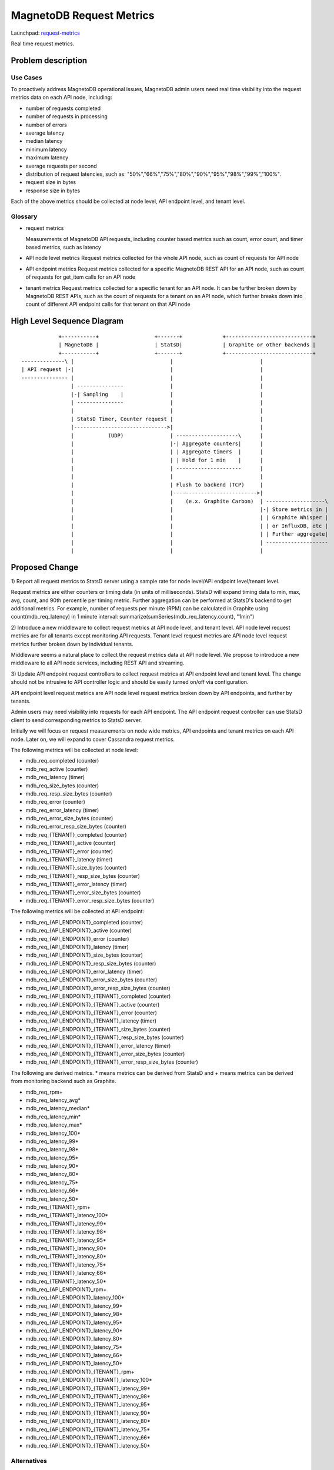 ..
 This work is licensed under a Creative Commons Attribution 3.0 Unported
 License.

 http://creativecommons.org/licenses/by/3.0/legalcode

============================
MagnetoDB Request Metrics
============================

Launchpad: request-metrics_

.. _request-metrics:
   https://blueprints.launchpad.net/magnetodb/+spec/request-metrics

Real time request metrics.

Problem description
===================

---------
Use Cases
---------

To proactively address MagnetoDB operational issues, MagnetoDB admin users need
real time visibility into the request metrics data on each API node, including:

- number of requests completed
- number of requests in processing
- number of errors
- average latency
- median latency
- minimum latency
- maximum latency
- average requests per second
- distribution of request latencies, such as: "50%","66%","75%","80%","90%","95%","98%","99%","100%".
- request size in bytes
- response size in bytes

Each of the above metrics should be collected at node level, API endpoint level,
and tenant level.

--------
Glossary
--------

- request metrics

  Measurements of MagnetoDB API requests, including counter based metrics such
  as count, error count, and timer based metrics, such as latency

- API node level metrics
  Request metrics collected for the whole API node, such as count of requests
  for API node

- API endpoint metrics
  Request metrics collected for a specific MagnetoDB REST API for an API node,
  such as count of requests for get_item calls for an API node

- tenant metrics
  Request metrics collected for a specific tenant for an API node. It can be
  further broken down by MagnetoDB REST APIs, such as the count of requests for
  a tenant on an API node, which further breaks down into count of different API
  endpoint calls for that tenant on that API node


High Level Sequence Diagram
===========================
::

               +-----------+                  +-------+             +----------------------------+
               | MagnetoDB |                  | StatsD|             | Graphite or other backends |
               +-----------+                  +-------+             +----------------------------+
   --------------\ |                               |                            |
   | API request |-|                               |                            |
   --------------- |                               |                            |
                   | ---------------               |                            |
                   |-| Sampling    |               |                            |
                   | ---------------               |                            |
                   |                               |                            |
                   | StatsD Timer, Counter request |                            |
                   |------------------------------>|                            |
                   |           (UDP)               | --------------------\      |
                   |                               |-| Aggregate counters|      |
                   |                               | | Aggregate timers  |      |
                   |                               | | Hold for 1 min    |      |
                   |                               | ---------------------      |
                   |                               |                            |
                   |                               | Flush to backend (TCP)     |
                   |                               |--------------------------->|
                   |                               |    (e.x. Graphite Carbon)  | -------------------\
                   |                               |                            |-| Store metrics in |
                   |                               |                            | | Graphite Whisper |
                   |                               |                            | | or InfluxDB, etc |
                   |                               |                            | | Further aggregate|
                   |                               |                            | --------------------
                   |                               |                            |


Proposed Change
===============


1) Report all request metrics to StatsD server using a sample rate for node
level/API endpoint level/tenant level.

Request metrics are either counters or timing data (in units of milliseconds).
StatsD will expand timing data to min, max, avg, count, and 90th percentile per
timing metric. Further aggregation can be performed at StatsD's backend to get
additional metrics. For example, number of requests per minute (RPM) can be
calculated in Graphite using count(mdb_req_latency) in 1 minute interval:
summarize(sumSeries(mdb_req_latency.count), "1min")


2) Introduce a new middleware to collect request metrics at API node level, and
tenant level. API node level request metrics are for all tenants except
monitoring API requests. Tenant level request metrics are API node level request
metrics further broken down by individual tenants.

Middleware seems a natural place to collect the request metrics data at API node
level. We propose to introduce a new middleware to all API node services,
including REST API and streaming.

3) Update API endpoint request controllers to collect request metrics at API
endpoint level and tenant level. The change should not be intrusive to API
controller logic and should be easily turned on/off via configuration.

API endpoint level request metrics are API node level request metrics broken
down by API endpoints, and further by tenants.

Admin users may need visibility into requests for each API endpoint. The API
endpoint request controller can use StatsD client to send corresponding
metrics to StatsD server.

Initially we will focus on request measurements on node wide metrics, API
endpoints and tenant metrics on each API node. Later on, we will expand
to cover Cassandra request metrics.

The following metrics will be collected at node level:

- mdb_req_completed (counter)
- mdb_req_active (counter)
- mdb_req_latency (timer)
- mdb_req_size_bytes (counter)
- mdb_req_resp_size_bytes (counter)
- mdb_req_error (counter)
- mdb_req_error_latency (timer)
- mdb_req_error_size_bytes (counter)
- mdb_req_error_resp_size_bytes (counter)

- mdb_req_{TENANT}_completed (counter)
- mdb_req_{TENANT}_active (counter)
- mdb_req_{TENANT}_error (counter)
- mdb_req_{TENANT}_latency (timer)
- mdb_req_{TENANT}_size_bytes (counter)
- mdb_req_{TENANT}_resp_size_bytes (counter)
- mdb_req_{TENANT}_error_latency (timer)
- mdb_req_{TENANT}_error_size_bytes (counter)
- mdb_req_{TENANT}_error_resp_size_bytes (counter)

The following metrics will be collected at API endpoint:

- mdb_req_{API_ENDPOINT}_completed (counter)
- mdb_req_{API_ENDPOINT}_active (counter)
- mdb_req_{API_ENDPOINT}_error (counter)
- mdb_req_{API_ENDPOINT}_latency (timer)
- mdb_req_{API_ENDPOINT}_size_bytes (counter)
- mdb_req_{API_ENDPOINT}_resp_size_bytes (counter)
- mdb_req_{API_ENDPOINT}_error_latency (timer)
- mdb_req_{API_ENDPOINT}_error_size_bytes (counter)
- mdb_req_{API_ENDPOINT}_error_resp_size_bytes (counter)

- mdb_req_{API_ENDPOINT}_{TENANT}_completed (counter)
- mdb_req_{API_ENDPOINT}_{TENANT}_active (counter)
- mdb_req_{API_ENDPOINT}_{TENANT}_error (counter)
- mdb_req_{API_ENDPOINT}_{TENANT}_latency (timer)
- mdb_req_{API_ENDPOINT}_{TENANT}_size_bytes (counter)
- mdb_req_{API_ENDPOINT}_{TENANT}_resp_size_bytes (counter)
- mdb_req_{API_ENDPOINT}_{TENANT}_error_latency (timer)
- mdb_req_{API_ENDPOINT}_{TENANT}_error_size_bytes (counter)
- mdb_req_{API_ENDPOINT}_{TENANT}_error_resp_size_bytes (counter)

The following are derived metrics. * means metrics can be derived from StatsD
and + means metrics can be derived from monitoring backend such as Graphite.

- mdb_req_rpm+
- mdb_req_latency_avg*
- mdb_req_latency_median*
- mdb_req_latency_min*
- mdb_req_latency_max*
- mdb_req_latency_100*
- mdb_req_latency_99*
- mdb_req_latency_98*
- mdb_req_latency_95*
- mdb_req_latency_90*
- mdb_req_latency_80*
- mdb_req_latency_75*
- mdb_req_latency_66*
- mdb_req_latency_50*

- mdb_req_{TENANT}_rpm+
- mdb_req_{TENANT}_latency_100*
- mdb_req_{TENANT}_latency_99*
- mdb_req_{TENANT}_latency_98*
- mdb_req_{TENANT}_latency_95*
- mdb_req_{TENANT}_latency_90*
- mdb_req_{TENANT}_latency_80*
- mdb_req_{TENANT}_latency_75*
- mdb_req_{TENANT}_latency_66*
- mdb_req_{TENANT}_latency_50*

- mdb_req_{API_ENDPOINT}_rpm+
- mdb_req_{API_ENDPOINT}_latency_100*
- mdb_req_{API_ENDPOINT}_latency_99*
- mdb_req_{API_ENDPOINT}_latency_98*
- mdb_req_{API_ENDPOINT}_latency_95*
- mdb_req_{API_ENDPOINT}_latency_90*
- mdb_req_{API_ENDPOINT}_latency_80*
- mdb_req_{API_ENDPOINT}_latency_75*
- mdb_req_{API_ENDPOINT}_latency_66*
- mdb_req_{API_ENDPOINT}_latency_50*

- mdb_req_{API_ENDPOINT}_{TENANT}_rpm+
- mdb_req_{API_ENDPOINT}_{TENANT}_latency_100*
- mdb_req_{API_ENDPOINT}_{TENANT}_latency_99*
- mdb_req_{API_ENDPOINT}_{TENANT}_latency_98*
- mdb_req_{API_ENDPOINT}_{TENANT}_latency_95*
- mdb_req_{API_ENDPOINT}_{TENANT}_latency_90*
- mdb_req_{API_ENDPOINT}_{TENANT}_latency_80*
- mdb_req_{API_ENDPOINT}_{TENANT}_latency_75*
- mdb_req_{API_ENDPOINT}_{TENANT}_latency_66*
- mdb_req_{API_ENDPOINT}_{TENANT}_latency_50*

------------
Alternatives
------------
Instead of using StatsD, a pure middleware based approach can be used to gather
request metrics at node/API endpoint/tenant levels, using Scales which is used
by Cassandra python driver. No new dependency will be introduced.

Another option can be: create a notification driver based on StatsD, using oslo
messaging's notification mechanism to send metrics request to StatsD. This way
MagnetoDB can use the existing notification mechanism to send metrics to StatD,
hence no new middleware is introduced.

-----------------
Data model impact
-----------------
No impact.


---------------
REST API impact
---------------
No impact. Metrics will be exposed through StatsD.


---------------
Security impact
---------------

No impact. Metrics are collected in middleware/API endpoint controller
directly, and exposed through StatsD.


--------------------
Notifications impact
--------------------

No impact.


---------------------
Other end user impact
---------------------

No impact.


------------------
Performance Impact
------------------

Performance impact should be minimal if StatsD is used. The metrics sent to
StatsD are through UDP.


---------------------
Other deployer impact
---------------------

StatsD server will need to be deployed and configured. If StatsD server is not
configured or unavailable, no request metrics will be generated.


----------------
Developer impact
----------------

No impact.


Implementation
==============


-----------
Assignee(s)
-----------

Primary assignee:
  <unassigned>

Other contributors:
  <unassigned>


----------
Work Items
----------

1) Create middleware to collect node and/or tenant level metrics.
2) API endpoint controllers need to be updated to collect API endpoint and tenant level request metrics.
3) Update documentation to list all request metrics to be published.


Dependencies
============

StatsD will be needed for request metrics to be collected. StatsD is optional.
If no StatsD is configured, no request metrics will be generated.


Testing
=======

None


Documentation Impact
====================

Published request metrics should be added to documentation_.

.. _documentation:
   http://magnetodb.readthedocs.org/en/latest/api_reference.html


References
==========

None
